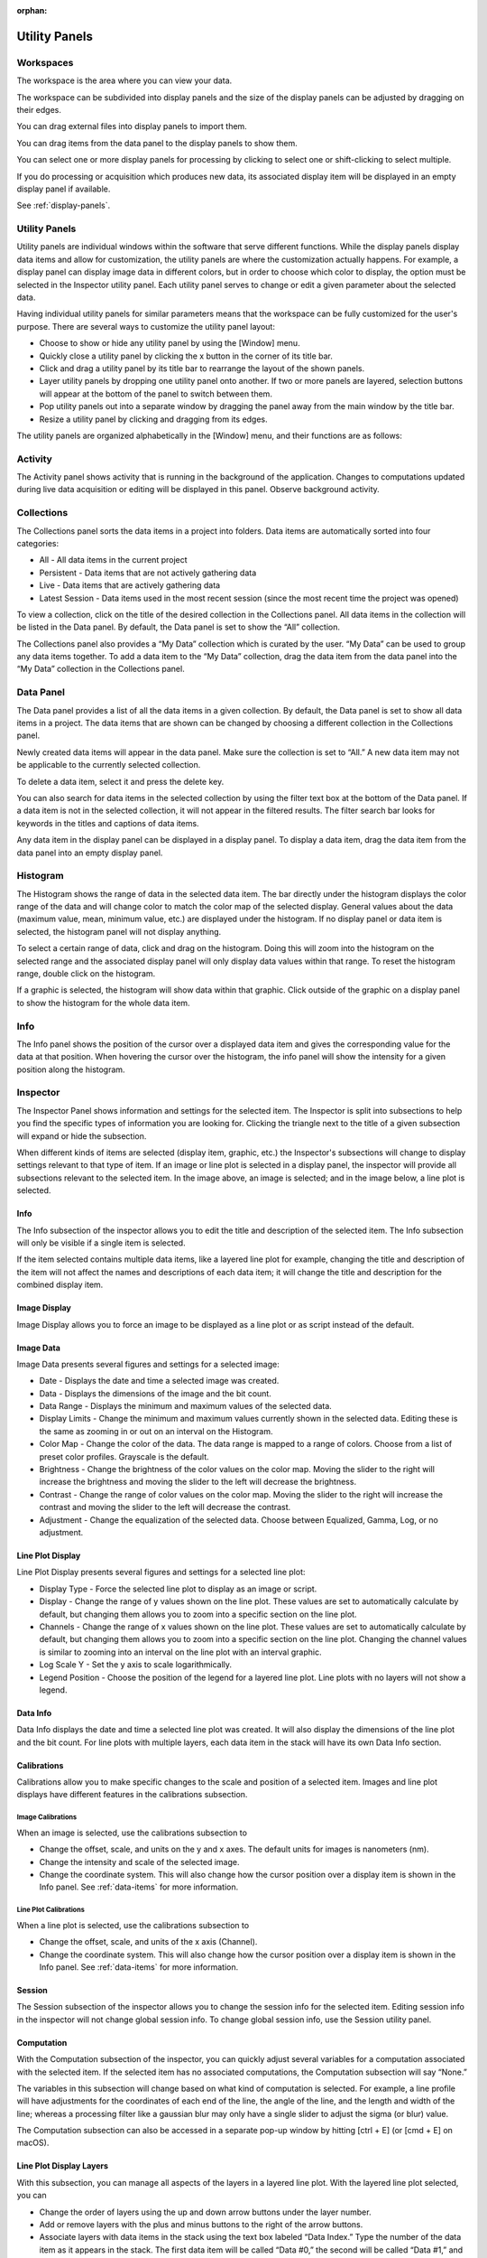 :orphan:

.. _user-interface:

**************
Utility Panels
**************

.. _Workspaces:
.. This section will be covered by the overview section so this will remain here temporarily until that section is finished.
Workspaces
==========
The workspace is the area where you can view your data.

The workspace can be subdivided into display panels and the size of the display panels can be adjusted by dragging on their edges.

You can drag external files into display panels to import them.

You can drag items from the data panel to the display panels to show them.

You can select one or more display panels for processing by clicking to select one or shift-clicking to select multiple.

If you do processing or acquisition which produces new data, its associated display item will be displayed in an empty display panel if available.

See :ref:`display-panels`.

Utility Panels
==============

Utility panels are individual windows within the software that serve different functions. While the display panels display data items and allow for customization, the utility panels are where the customization actually happens. For example, a display panel can display image data in different colors, but in order to choose which color to display, the option must be selected in the Inspector utility panel. Each utility panel serves to change or edit a given parameter about the selected data.

Having individual utility panels for similar parameters means that the workspace can be fully customized for the user's purpose. There are several ways to customize the utility panel layout:

* Choose to show or hide any utility panel by using the [Window] menu.

* Quickly close a utility panel by clicking the x button in the corner of its title bar.

* Click and drag a utility panel by its title bar to rearrange the layout of the shown panels.

* Layer utility panels by dropping one utility panel onto another. If two or more panels are layered, selection buttons will appear at the bottom of the panel to switch between them.

* Pop utility panels out into a separate window by dragging the panel away from the main window by the title bar.

* Resize a utility panel by clicking and dragging from its edges.

.. image:: graphics/customize_utility_panels.png
    :width: 396
    :alt: Customizing Utility Panels
    :align: center

The utility panels are organized alphabetically in the [Window] menu, and their functions are as follows:

.. _Activity Panel:

Activity
========
.. image:: graphics/activity_panel.png
    :width: 321
    :alt: Activity Panel
    :align: center

The Activity panel shows activity that is running in the background of the application. Changes to computations updated during live data acquisition or editing will be displayed in this panel.
Observe background activity.

.. _Collections Panel:

Collections
===========
.. image:: graphics/collections_panel.png
    :width: 333
    :alt: Collections Panel
    :align: center

The Collections panel sorts the data items in a project into folders. Data items are automatically sorted into four categories:

* All - All data items in the current project

* Persistent - Data items that are not actively gathering data

* Live - Data items that are actively gathering data

* Latest Session - Data items used in the most recent session (since the most recent time the project was opened)

To view a collection, click on the title of the desired collection in the Collections panel. All data items in the collection will be listed in the Data panel. By default, the Data panel is set to show the “All” collection.

The Collections panel also provides a “My Data” collection which is curated by the user. “My Data” can be used to group any data items together. To add a data item to the “My Data” collection, drag the data item from the data panel into the “My Data” collection in the Collections panel.

.. _Data Panel:

Data Panel
==========
.. image:: graphics/data_panel.png
    :width: 333
    :alt: Data Panel
    :align: center

The Data panel provides a list of all the data items in a given collection. By default, the Data panel is set to show all data items in a project. The data items that are shown can be changed by choosing a different collection in the Collections panel.

Newly created data items will appear in the data panel. Make sure the collection is set to “All.” A new data item may not be applicable to the currently selected collection.

To delete a data item, select it and press the delete key.

You can also search for data items in the selected collection by using the filter text box at the bottom of the Data panel. If a data item is not in the selected collection, it will not appear in the filtered results. The filter search bar looks for keywords in the titles and captions of data items. 

Any data item in the display panel can be displayed in a display panel. To display a data item, drag the data item from the data panel into an empty display panel.

.. _Histogram Panel:

Histogram
=========
.. image:: graphics/histogram_panel.png
    :width: 321
    :alt: Histogram Panel
    :align: center

The Histogram shows the range of data in the selected data item. The bar directly under the histogram displays the color range of the data and will change color to match the color map of the selected display. General values about the data (maximum value, mean, minimum value, etc.) are displayed under the histogram. If no display panel or data item is selected, the histogram panel will not display anything.

To select a certain range of data, click and drag on the histogram. Doing this will zoom into the histogram on the selected range and the associated display panel will only display data values within that range. To reset the histogram range, double click on the histogram.

If a graphic is selected, the histogram will show data within that graphic. Click outside of the graphic on a display panel to show the histogram for the whole data item.

.. _Info Panel:

Info
====
.. image:: graphics/info_panel.png
    :width: 321
    :alt: Info Panel
    :align: center

The Info panel shows the position of the cursor over a displayed data item and gives the corresponding value for the data at that position. When hovering the cursor over the histogram, the info panel will show the intensity for a given position along the histogram.

.. _Inspector Panel:

Inspector
=========
The Inspector Panel shows information and settings for the selected item. The Inspector is split into subsections to help you find the specific types of information you are looking for.
Clicking the triangle next to the title of a given subsection will expand or hide the subsection.

.. image:: graphics/inspector_image.png
    :width: 321
    :alt: Inspector Panel with Image Selected
    :align: center

When different kinds of items are selected (display item, graphic, etc.) the Inspector's subsections will change to display settings relevant to that type of item. If an image or line plot is selected in a display panel, the inspector will provide all subsections relevant to the selected item. In the image above, an image is selected; and in the image below, a line plot is selected.

.. image:: graphics/inspector_line_plot.png
    :width: 321
    :alt: Inspector Panel with Line Plot Selected
    :align: center

.. _Info Inspector Section:

Info
----
.. image:: graphics/inspector_info_subsection.png
    :width: 321
    :alt: Inspector Info Subsection
    :align: center

The Info subsection of the inspector allows you to edit the title and description of the selected item. The Info subsection will only be visible if a single item is selected. 

If the item selected contains multiple data items, like a layered line plot for example, changing the title and description of the item will not affect the names and descriptions of each data item; it will change the title and description for the combined display item.

.. _Image Display Inspector Section:

Image Display
-------------
.. image:: graphics/inspector_image_display_subsection.png
    :width: 321
    :alt: Inspector Image Display Subsection
    :align: center

Image Display allows you to force an image to be displayed as a line plot or as script instead of the default.

.. _Image Data Inspector Section:

Image Data
----------
.. image:: graphics/inspector_image_data_subsection.png
    :width: 321
    :alt: Inspector Image Data Subsection
    :align: center

Image Data presents several figures and settings for a selected image:

* Date - Displays the date and time a selected image was created.
  
* Data - Displays the dimensions of the image and the bit count.

* Data Range - Displays the minimum and maximum values of the selected data.
  
* Display Limits - Change the minimum and maximum values currently shown in the selected data. Editing these is the same as zooming in or out on an interval on the Histogram.
  
* Color Map - Change the color of the data. The data range is mapped to a range of colors. Choose from a list of preset color profiles. Grayscale is the default.
  
* Brightness - Change the brightness of the color values on the color map. Moving the slider to the right will increase the brightness and moving the slider to the left will decrease the brightness.
  
* Contrast - Change the range of color values on the color map. Moving the slider to the right will increase the contrast and moving the slider to the left will decrease the contrast.
  
* Adjustment - Change the equalization of the selected data. Choose between Equalized, Gamma, Log, or no adjustment.

.. _Line Plot Inspector Section:

Line Plot Display
-----------------
.. image:: graphics/inspector_line_plot_display_subsection.png
    :width: 321
    :alt: Inspector Line Plot Display Subsection
    :align: center

Line Plot Display presents several figures and settings for a selected line plot:

* Display Type - Force the selected line plot to display as an image or script.

* Display - Change the range of y values shown on the line plot. These values are set to automatically calculate by default, but changing them allows you to zoom into a specific section on the line plot.

* Channels - Change the range of x values shown on the line plot. These values are set to automatically calculate by default, but changing them allows you to zoom into a specific section on the line plot. Changing the channel values is similar to zooming into an interval on the line plot with an interval graphic.

* Log Scale Y - Set the y axis to scale logarithmically.

* Legend Position - Choose the position of the legend for a layered line plot. Line plots with no layers will not show a legend. 

.. _Data Info Inspector Section:

Data Info
---------
.. image:: graphics/inspector_data_info_subsection.png
    :width: 321
    :alt: Inspector Data Info Subsection
    :align: center

Data Info displays the date and time a selected line plot was created. It will also display the dimensions of the line plot and the bit count. For line plots with multiple layers, each data item in the stack will have its own Data Info section.

.. _Calibrations Inspector Section:

Calibrations
------------
Calibrations allow you to make specific changes to the scale and position of a selected item. Images and line plot displays have different features in the calibrations subsection.

Image Calibrations
++++++++++++++++++
.. image:: graphics/inspector_calibrations_subsection_image.png
    :width: 321
    :alt: Inspector Calibrations Subsection with Image Selected
    :align: center

When an image is selected, use the calibrations subsection to

* Change the offset, scale, and units on the y and x axes. The default units for images is nanometers (nm).

* Change the intensity and scale of the selected image.

* Change the coordinate system. This will also change how the cursor position over a display item is shown in the Info panel. See :ref:`data-items` for more information.

Line Plot Calibrations
++++++++++++++++++++++
.. image:: graphics/inspector_calibrations_subsection_line_plot.png
    :width: 321
    :alt: Inspector Calibrations Subsection with Line Plot Selected
    :align: center

When a line plot is selected, use the calibrations subsection to

* Change the offset, scale, and units of the x axis (Channel).

* Change the coordinate system. This will also change how the cursor position over a display item is shown in the Info panel. See :ref:`data-items` for more information.

.. _Session Inspector Section:

Session
-------
.. image:: graphics/inspector_session_subsection.png
    :width: 321
    :alt: Inspector Session Subsection
    :align: center

The Session subsection of the inspector allows you to change the session info for the selected item. Editing session info in the inspector will not change global session info. To change global session info, use the Session utility panel.

.. _Computation Inspector Section:

Computation
-----------
.. image:: graphics/inspector_computation_subsection.png
    :width: 321
    :alt: Inspector Computation Subsection
    :align: center

With the Computation subsection of the inspector, you can quickly adjust several variables for a computation associated with the selected item. If the selected item has no associated computations, the Computation subsection will say “None.” 

The variables in this subsection will change based on what kind of computation is selected. For example, a line profile will have adjustments for the coordinates of each end of the line, the angle of the line, and the length and width of the line; whereas a processing filter like a gaussian blur may only have a single slider to adjust the sigma (or blur) value.

The Computation subsection can also be accessed in a separate pop-up window by hitting [ctrl + E] (or [cmd + E] on macOS). 

.. image:: graphics/computation_window.png
    :width: 321
    :alt: Computation Editor Window
    :align: center

.. _Layers Inspector Section:

Line Plot Display Layers
------------------------
.. image:: graphics/inspector_line_plot_display_layers_subsection.png
    :width: 321
    :alt: Inspector Line Plot Display Layers Subsection
    :align: center

With this subsection, you can manage all aspects of the layers in a layered line plot. With the layered line plot selected, you can

* Change the order of layers using the up and down arrow buttons under the layer number.

* Add or remove layers with the plus and minus buttons to the right of the arrow buttons.
* Associate layers with data items in the stack using the text box labeled “Data Index.” Type the number of the data item as it appears in the stack. The first data item will be called “Data #0,” the second will be called “Data #1,” and so on. Type 0 or 1 into the text box to associate the layer with Data #0 or Data #1 respectively.

* Choose which row of a data item to show. If a data item has multiple rows, use the “Row” text box to choose which one is shown. Like data items, the row numbering will start at 0 and count up.

* Change the fill color and stroke color using the color or text boxes under each layer's section.

 * Input colors with text like rgb(100, 50, 200), #55AAFF, or a web-defined color like “Blue”
  
 * Choose colors with the color selection panel by clicking on the color box next to “Fill Color” or “Stroke Color.”

 * Input transparent colors with text like rgb(100, 50, 200, .5) or #55AAFF80.

 * Change the transparency of a color using the opacity sliders at the bottom of the color selection panel.

 * Choose no color by deleting any text from the text box next to “Fill Color” or “Stroke Color.” The text box will show a gray “None.”

* Change the stroke width by typing a number into the “Stroke Width” text box. This will create an outline of the stroke color around the associated layer.

.. _Graphics Inspector Section:

Graphics
--------
.. image:: graphics/inspector_graphics_subsection.png
    :width: 321
    :alt: Inspector Graphics Subsection
    :align: center

The Graphics subsection shows options for selected graphics, or for graphics associated with the selected data item. If multiple graphics are selected, the inspector will not list options for graphics that are not selected.

Each graphic will have different variables that can be changed in this subsection. Most of the variables can either be manipulated by text in the inspector panel or by moving points around in the display panel. The inputs and outputs for the variables will be based off of the coordinate system selected in the calibration drop-down. See :ref:`data-items` for information on different types of coordinate systems. 

Each graphic will have some or all of the following variables:

* Name - The name of the selected graphic. To show no name on a graphic, remove all text from the name text box. The box will show a gray “None.”

* X, Y - The center coordinate of a graphic in nanometers (nm), pixels, or a decimal fraction depending on the coordinate system selected.

* X0, Y0 and/or X1, Y1 - The coordinates of anchor points or vertices of a graphic in nanometers (nm), pixels, or a decimal fraction depending on the coordinate system selected.

* W, H - The width and height of a graphic in nanometers (nm), pixels, or a decimal fraction depending on the coordinate system selected.

* L - The length of a graphic in nanometers (nm), pixels, or a decimal fraction depending on the coordinate system selected.

* A - The angle of a graphic in degrees. Angle inputs over 180 degrees will be automatically reformatted into the equivalent negative angle. For example, an input of 225 degrees in the text box will be reformatted as -135 degrees.

* Rotation - The rotation of a graphic in degrees around its center point.

* Start/End - The end points of a graphic on a line plot in nanometers (nm), pixels, or a decimal fraction depending on the coordinate system selected.

* Radius 1 - The outer radius of a ring mask in nanometers (nm), pixels, or a decimal fraction depending on the coordinate system selected.

* Radius 2 The inner radius of a ring mask in nanometers (nm), pixels, or a decimal fraction depending on the coordinate system selected.

* Mode - The type of ring mask. See :ref:`graphics` for more information on ring masks.

* Start Angle - The top left inside angle of a wedge mask in degrees.

* End Angle - The inside opposite angle of a wedge mask in degrees.

* Display - The type of coordinate system used to label the coordinates on the image or line plot. See :ref:`data-items` for information on different types of coordinate systems.

.. _Metadata Panel:

Metadata
========
The Metadata utility panel shows any metadata associated with the selected data item. The session info will be added as metadata to any live data acquired during a given session.

.. _Output Panel:

Output
======
The Output panel displays output text at the bottom of the window while running Nion Swift. This is useful for debugging the application.

.. _Sessions Panel:

Session
=======
.. image:: graphics/session_panel.png
    :width: 321
    :alt: Session Panel
    :align: center

The Session panel allows you to edit the session info for the whole project rather than for a single data item. The session info will be added as metadata to any live data acquired during a given session. A new session starts and global session info resets every time the Nion Swift is closed.

.. _Task Panel:

Task Panel
==========
The Task panel allows you to see the output from tasks such as microscope tuning. The output is often arranged into a table of data.

.. _Tool Panel:

Toolbar
=======
The Toolbar provides quick access to several options for the workspace. You can select items, move images, add graphics, create masks, choose image scale options, and edit the layout and content of display panels.

.. image:: graphics/toolbar_infographic.png
    :width: 310
    :alt: Toolbar Button Functions
    :align: center

.. _Recorder Dialog:

Recorder
========
.. records a data item, useful during live acquisition or adjustments
.. interval, number of frames
.. what does it produce?

The Recorder dialog allows you to record data at regular intervals from the display item selected when you open the recorder.

To record acquisition, click on the live acquisition display panel. Then open the Recorder dialog. Enter the desired interval (in milliseconds) and the number of items to record. Then click Record. The resulting data item will be a sequence of data sampled from the live data at regular intervals.

.. _Notifications Panel:

Notifications
=============
.. displays notifications, must be dismissed, global

The Notification dialog allows you to see notifications about errors and other important information that occurs while running the software.

The dialog will open automatically in the last location if a notification occurs. You must dismiss the notification and close the dialog.
